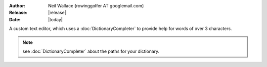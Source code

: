:Author: Neil Wallace (rowinggolfer AT googlemail.com)
:Release: |release|
:Date: |today|

A custom text editor, which uses a :doc:`DictionaryCompleter` to provide help for words of over 3 characters.

.. figure::  ../../../images/screenshots/CompletionTextEdit.png
   :align:   center
   :width:   405px

.. note::
    see :doc:`DictionaryCompleter` about the paths for your dictionary. 
